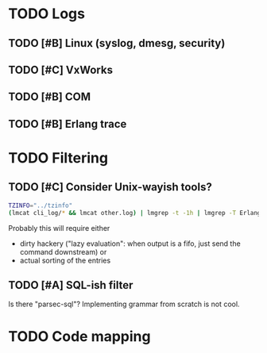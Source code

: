 * TODO Logs
** TODO [#B] Linux (syslog, dmesg, security)
** TODO [#C] VxWorks
** TODO [#B] COM
** TODO [#B] Erlang trace
* TODO Filtering

** TODO [#C] Consider Unix-wayish tools?
#+BEGIN_SRC bash
TZINFO="../tzinfo"
(lmcat cli_log/* && lmcat other.log) | lmgrep -t -1h | lmgrep -T Erlang
#+END_SRC

Probably this will require either 
 - dirty hackery ("lazy evaluation": when output is a fifo, just send the command downstream) or 
 - actual sorting of the entries

** TODO [#A] SQL-ish filter
Is there "parsec-sql"? Implementing grammar from scratch is not cool.

* TODO Code mapping
